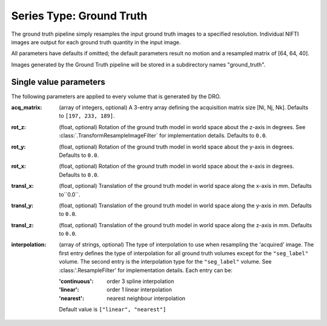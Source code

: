 Series Type: Ground Truth
--------------------------

The ground truth pipeline simply resamples the input ground truth images to a specified
resolution.  Individual NIFTI images are output for each ground truth quantity in the input image.

All parameters have defaults if omitted; the default parameters result no motion and a resampled
matrix of [64, 64, 40].

Images generated by the Ground Truth pipeline will be stored in a subdirectory names "ground_truth".

Single value parameters
~~~~~~~~~~~~~~~~~~~~~~~

The following parameters are applied to every volume that is generated by the DRO.

:acq_matrix: (array of integers, optional) A 3-entry array defining the acquisition matrix size
    [Ni, Nj, Nk]. Defaults to ``[197, 233, 189]``.
:rot_z: (float, optional) Rotation of the ground truth model in world space about the
    z-axis in degrees. See :class:`.TransformResampleImageFilter` for implementation details.
    Defaults to ``0.0``.
:rot_y: (float, optional) Rotation of the ground truth model in world space about the
    y-axis in degrees. Defaults to ``0.0``.
:rot_x: (float, optional) Rotation of the ground truth model in world space about the
   x-axis in degrees. Defaults to ``0.0``.
:transl_x: (float, optional) Translation of the ground truth model in world space along the
    x-axis in mm. Defaults to``0.0``.
:transl_y: (float, optional) Translation of the ground truth model in world space along the
    y-axis in mm. Defaults to ``0.0``.
:transl_z: (float, optional) Translation of the ground truth model in world space along the
    z-axis in mm. Defaults to ``0.0``.
:interpolation: (array of strings, optional) The type of interpolation to use when resampling the
    'acquired' image. The first entry defines the type of interpolation for all ground truth volumes
    except for the ``"seg_label"`` volume. The second entry is the interpolation type for
    the ``"seg_label"`` volume. See :class:'.ResampleFilter' for implementation details. Each entry
    can be:

    :'continuous': order 3 spline interpolation
    :'linear': order 1 linear interpolation
    :'nearest': nearest neighbour interpolation

    Default value is ``["linear", "nearest"]``
